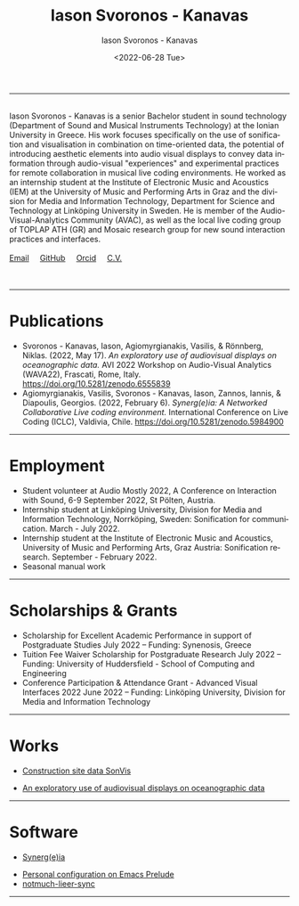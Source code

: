 #+TITLE: Iason Svoronos - Kanavas
#+DATE: <2022-07-28 Tue>
#+EMAIL: jason.skk98[at]gmail[dot]com
#+OPTIONS: toc:nil
#+OPTIONS: num:nil
#+OPTIONS: creator:t
#+CREATOR: Emacs 27.1 (Org mode 9.0.6)
#+DESCRIPTION:
#+EXCLUDE_TAGS: noexport
#+KEYWORDS:
#+LANGUAGE: en
#+SELECT_TAGS: export
#+HTML_HEAD: <link rel="stylesheet" type="text/css" href="style1.css" />

# [[./me-pal.jpg]]

#+DATE: <2022-06-28 Tue>
#+AUTHOR: Iason Svoronos - Kanavas
#+EMAIL: jason.skk98[at]gmail[dot].com
#+CREATOR: Emacs 27.1 (Org mode 9.0.6)
#+OPTIONS: toc:nil

# box div, bio
#+BEGIN_EXPORT html
<meta name="viewport" content="width=device-width, initial-scale=1.0">
<hr>
<div class="box">
<img src="./pub-me.jpg" class="img-responsive shadow float_text_left" alt="jasonskk" style="position:relative; width:300px;">
<br>
Iason Svoronos - Kanavas is a senior Bachelor student in sound technology (Department of Sound and Musical Instruments Technology) at the Ionian University in Greece. His work focuses specifically on the use of sonification and visualisation in combination on time-oriented data, the potential of introducing aesthetic elements into audio visual displays to convey data information through audio-visual "experiences" and experimental practices for remote collaboration in musical live coding environments. He worked as an internship student at the Institute of Electronic Music and Acoustics (IEM) at the University of Music and Performing Arts in Graz and the division for Media and Information Technology, Department for Science and Technology at Linköping University in Sweden. He is member of the Audio-Visual-Analytics Community (AVAC), as well as the local live coding group of TOPLAP ATH (GR) and Mosaic research group for new sound interaction practices and interfaces.
<br>
<br>
<a href = "mailto: jason.skk98@gmail.com">Email</a> &nbsp; &nbsp; <a href = "https://github.com/JasonSKK/">GitHub</a> &nbsp; &nbsp; <a href = "https://orcid.org/0000-0002-5901-7697">Orcid</a> &nbsp; &nbsp; <a href = "./CV.pdf">C.V.</a>

</div>
<br>
<br>
#+END_EXPORT
# hr line
#+BEGIN_EXPORT html
<hr>
#+END_EXPORT
* Publications
# + Marian Weger, Iason Svoronos-Kanavas & Robert Höldrich. /Schrödinger's box: an artifact to study the limits of plausibility in auditory augmentations./ Audio Mostly Conference - A Conference on Interaction with Sound 2022, St. Pölten, Austria.
# + Katharina Groß-Vogt, Iason Svoronos Kanavas & Marian Weger. /The Augmented Floor - Assessing Auditory Augmentation./ Audio Mostly Conference - A Conference on Interaction with Sound 2022, St. Pölten, Austria.
+ Svoronos - Kanavas, Iason, Agiomyrgianakis, Vasilis, & Rönnberg, Niklas. (2022, May 17). /An exploratory use of audiovisual displays on oceanographic data./ AVI 2022 Workshop on Audio-Visual Analytics (WAVA22), Frascati, Rome, Italy. https://doi.org/10.5281/zenodo.6555839
+ Agiomyrgianakis, Vasilis, Svoronos - Kanavas, Iason, Zannos, Iannis, & Diapoulis, Georgios. (2022, February 6). /Synerg(e)ia: A Networked Collaborative Live coding environment./ International Conference on Live Coding (ICLC), Valdivia, Chile.  https://doi.org/10.5281/zenodo.5984900

#+BEGIN_EXPORT html
<hr>
#+END_EXPORT
* Employment
+ Student volunteer at Audio Mostly 2022, A Conference on Interaction with Sound, 6-9 September 2022, St Pölten, Austria.
+ Internship student at Linköping University, Division for Media and Information Technology, Norrköping, Sweden: Sonification for communication.  March - July 2022.
+ Internship student at the Institute of Electronic Music and Acoustics, University of Music and Performing Arts, Graz Austria: Sonification research.  September - February 2022.
+ Seasonal manual work
#+BEGIN_EXPORT html
<hr>
#+END_EXPORT
* Scholarships & Grants
+ Scholarship for Excellent Academic Performance in support of Postgraduate Studies July 2022 -- Funding: Synenosis, Greece
+ Tuition Fee Waiver Scholarship for Postgraduate Research July 2022 -- Funding: University of Huddersfield - School of Computing and Engineering
+ Conference Participation & Attendance Grant - Advanced Visual Interfaces 2022 June 2022 -- Funding: Linköping University, Division for Media and Information Technology
#+BEGIN_EXPORT html
<hr>
#+END_EXPORT
* Works
# + Schrödinger's box.  Marian Weger, Iason Svoronos-Kanavas & Robert Höldrich.  Audio Mostly Conference 2022.
# + The Augmented Floor - Assessing Auditory Augmentation. Katharina Groß-Vogt, Iason Svoronos Kanavas & Marian Weger. Audio Mostly Conference 2022.
+ [[https://github.com/JasonSKK/construction-site-sonvis][Construction site data SonVis]]
#+attr_html: :width 500px;
#+ATTR_HTML: :style float:left;
[[./const_sonvis.png]]
#+BEGIN_EXPORT html
<div class="space"></div>
#+END_EXPORT
+ [[https://github.com/JasonSKK/sonifying-and-visualising-sea-wave-datasets][An exploratory use of audiovisual displays on oceanographic data]]
#+attr_html: :width 500px;
#+ATTR_HTML: :style float:left;
[[./ocean.png]]
#+BEGIN_EXPORT html
<div class="space"></div>
<hr>
#+END_EXPORT
* Software
+ [[https://github.com/Vasileios/Synergia-Collaborative-Live-coding][Synerg(e)ia]]
#+attr_html: :width 500px;
#+ATTR_HTML: :style float:left;
[[./synergeia.png]]
#+BEGIN_EXPORT html
<div class="space"></div>
#+END_EXPORT
+ [[https://github.com/JasonSKK/emacs-prelude-personal][Personal configuration on Emacs Prelude]]
+ [[https://github.com/JasonSKK/notmuch-lieer-sync][notmuch-lieer-sync]]
#+BEGIN_EXPORT html
<hr>
#+END_EXPORT
